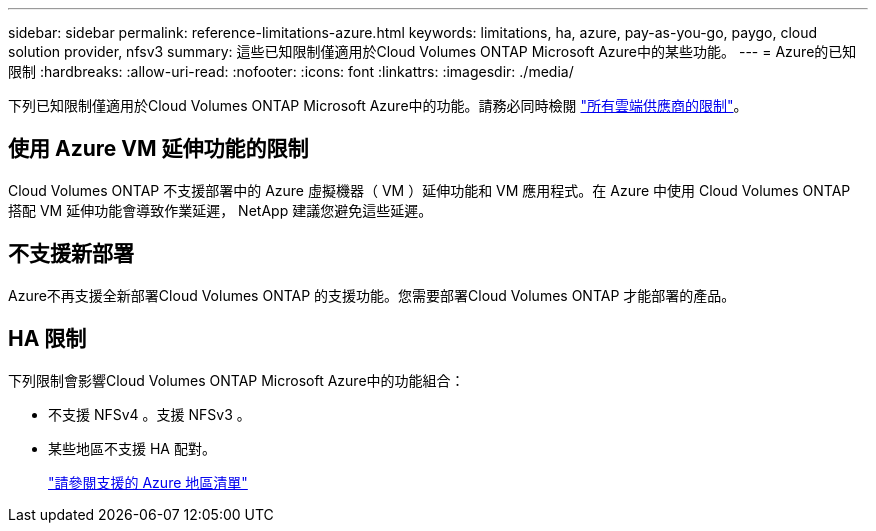 ---
sidebar: sidebar 
permalink: reference-limitations-azure.html 
keywords: limitations, ha, azure, pay-as-you-go, paygo, cloud solution provider, nfsv3 
summary: 這些已知限制僅適用於Cloud Volumes ONTAP Microsoft Azure中的某些功能。 
---
= Azure的已知限制
:hardbreaks:
:allow-uri-read: 
:nofooter: 
:icons: font
:linkattrs: 
:imagesdir: ./media/


[role="lead"]
下列已知限制僅適用於Cloud Volumes ONTAP Microsoft Azure中的功能。請務必同時檢閱 link:reference-limitations.html["所有雲端供應商的限制"]。



== 使用 Azure VM 延伸功能的限制

Cloud Volumes ONTAP 不支援部署中的 Azure 虛擬機器（ VM ）延伸功能和 VM 應用程式。在 Azure 中使用 Cloud Volumes ONTAP 搭配 VM 延伸功能會導致作業延遲， NetApp 建議您避免這些延遲。



== 不支援新部署

Azure不再支援全新部署Cloud Volumes ONTAP 的支援功能。您需要部署Cloud Volumes ONTAP 才能部署的產品。



== HA 限制

下列限制會影響Cloud Volumes ONTAP Microsoft Azure中的功能組合：

* 不支援 NFSv4 。支援 NFSv3 。
* 某些地區不支援 HA 配對。
+
https://cloud.netapp.com/cloud-volumes-global-regions["請參閱支援的 Azure 地區清單"^]


